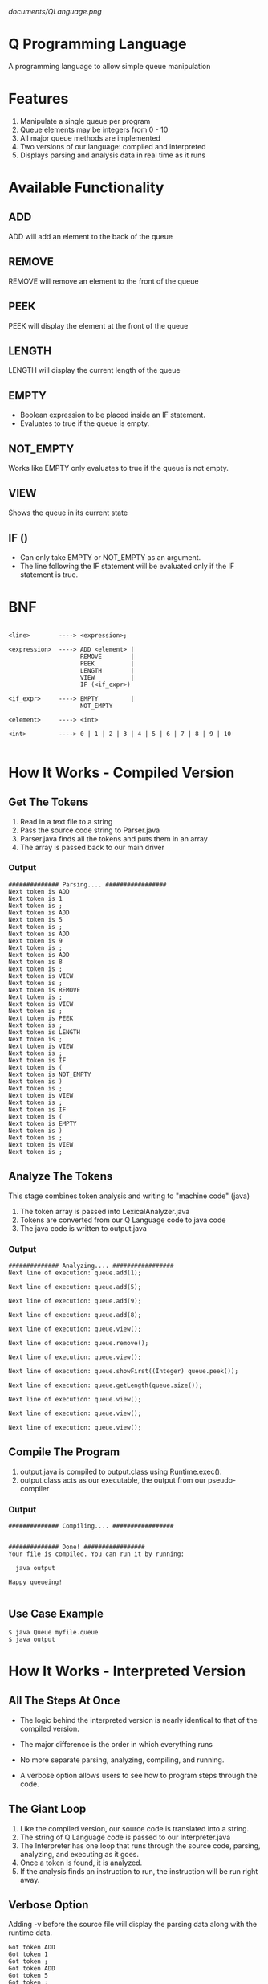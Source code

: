 #+OPTIONS: num:nil reveal_title_slide:nil TOC:nil ^:nil 
#+AUTHOR: Sam Messina, Ganesh Koripalli, Mohammed Abdulkadir
#+DATE: 
#+REVEAL_THEME:blood
#+REVEAL_TRANS:linear
#+LATEX_HEADER: \usepackage[margin=1in]{geometry}

#+ATTR_ORG: :width 100
[[documents/QLanguage.png]]

* Q Programming Language

  A programming language to allow simple queue manipulation

* Features
  1. Manipulate a single queue per program
  2. Queue elements may be integers from 0 - 10
  3. All major queue methods are implemented
  4. Two versions of our language: compiled and interpreted
  5. Displays parsing and analysis data in real time as it runs

* Available Functionality
** ADD
   ADD will add an element to the back of the queue
** REMOVE
   REMOVE will remove an element to the front of the queue
** PEEK
   PEEK will display the element at the front of the queue
** LENGTH
   LENGTH will display the current length of the queue
** EMPTY
   - Boolean expression to be placed inside an IF statement. 
   - Evaluates to true if the queue is empty.
** NOT_EMPTY
   Works like EMPTY only evaluates to true if the queue is not empty.
** VIEW
   Shows the queue in its current state
** IF ()
   - Can only take EMPTY or NOT_EMPTY as an argument. 
   - The line following the IF statement will be evaluated only if the IF statement is true.

* BNF
  #+BEGIN_EXAMPLE

    <line>        ----> <expression>;
    
    <expression>  ----> ADD <element> |
                        REMOVE        |
                        PEEK          |
                        LENGTH        |
                        VIEW          |
                        IF (<if_expr>)
    
    <if_expr>     ----> EMPTY         |
                        NOT_EMPTY
    
    <element>     ----> <int>
    
    <int>         ----> 0 | 1 | 2 | 3 | 4 | 5 | 6 | 7 | 8 | 9 | 10

  #+END_EXAMPLE

* How It Works - Compiled Version

** Get The Tokens

   1. Read in a text file to a string
   2. Pass the source code string to Parser.java
   3. Parser.java finds all the tokens and puts them in an array
   4. The array is passed back to our main driver

*** Output

    #+BEGIN_EXAMPLE 
############## Parsing.... #################
Next token is ADD
Next token is 1
Next token is ;
Next token is ADD
Next token is 5
Next token is ;
Next token is ADD
Next token is 9
Next token is ;
Next token is ADD
Next token is 8
Next token is ;
Next token is VIEW
Next token is ;
Next token is REMOVE
Next token is ;
Next token is VIEW
Next token is ;
Next token is PEEK
Next token is ;
Next token is LENGTH
Next token is ;
Next token is VIEW
Next token is ;
Next token is IF
Next token is (
Next token is NOT_EMPTY
Next token is )
Next token is ;
Next token is VIEW
Next token is ;
Next token is IF
Next token is (
Next token is EMPTY
Next token is )
Next token is ;
Next token is VIEW
Next token is ;
    #+END_EXAMPLE

** Analyze The Tokens

   This stage combines token analysis and writing to "machine code" (java)
   1. The token array is passed into LexicalAnalyzer.java
   2. Tokens are converted from our Q Language code to java code
   3. The java code is written to output.java

*** Output
    #+BEGIN_EXAMPLE
############## Analyzing.... #################
Next line of execution: queue.add(1);

Next line of execution: queue.add(5);

Next line of execution: queue.add(9);

Next line of execution: queue.add(8);

Next line of execution: queue.view();

Next line of execution: queue.remove();

Next line of execution: queue.view();

Next line of execution: queue.showFirst((Integer) queue.peek());

Next line of execution: queue.getLength(queue.size());

Next line of execution: queue.view();

Next line of execution: queue.view();

Next line of execution: queue.view();
    #+END_EXAMPLE

** Compile The Program 

   1. output.java is compiled to output.class using Runtime.exec().
   2. output.class acts as our executable, the output from our pseudo-compiler

*** Output

    #+BEGIN_EXAMPLE
############## Compiling.... #################


############## Done! #################
Your file is compiled. You can run it by running: 

  java output

Happy queueing!

    #+END_EXAMPLE

** Use Case Example

   #+BEGIN_EXAMPLE 
   $ java Queue myfile.queue 
   $ java output
   #+END_EXAMPLE

* How It Works - Interpreted Version
** All The Steps At Once
   - The logic behind the interpreted version is nearly identical to that of the compiled version.

   - The major difference is the order in which everything runs

   - No more separate parsing, analyzing, compiling, and running.

   - A verbose option allows users to see how to program steps through the code.

** The Giant Loop

   1. Like the compiled version, our source code is translated into a string.
   2. The string of Q Language code is passed to our Interpreter.java
   3. The Interpreter has one loop that runs through the source code, parsing, analyzing, and executing as it goes.
   4. Once a token is found, it is analyzed. 
   5. If the analysis finds an instruction to run, the instruction will be run right away.

** Verbose Option
   Adding -v before the source file will display the parsing data along with the runtime data.
   #+BEGIN_EXAMPLE
Got token ADD
Got token 1
Got token ;
Got token ADD
Got token 5
Got token ;
Got token ADD
Got token 9
Got token ;
Got token ADD
Got token 8
Got token ;
Got token VIEW
1 <- 5 <- 9 <- 8 <- 
Got token ;
Got token REMOVE
Got token ;
Got token VIEW
5 <- 9 <- 8 <- 
Got token ;
Got token PEEK
The first element is: 5
Got token ;
Got token LENGTH
The length is: 3
Got token ;
Got token VIEW
5 <- 9 <- 8 <- 
Got token ;
Got token IF
-IN IF-
Got token (
Got token NOT_EMPTY
Got token )
Got token ;
Got token VIEW
5 <- 9 <- 8 <- 
Got token ;
-OUT IF-
Got token IF
-IN IF-
Got token (
Got token EMPTY
Got token )
Got token ;
Got token VIEW
Got token ;
   #+END_EXAMPLE
** Non-Verbose Option
Without the -v option, the program will only display what was requested in the source file:
   #+BEGIN_EXAMPLE
1 <- 5 <- 9 <- 8 <- 
5 <- 9 <- 8 <- 
The first element is: 5
The length is: 3
5 <- 9 <- 8 <- 
5 <- 9 <- 8 <- 
   #+END_EXAMPLE
** Use Case Example

   #+BEGIN_EXAMPLE 
   $ java Queue -v myfile.queue 
   #+END_EXAMPLE
